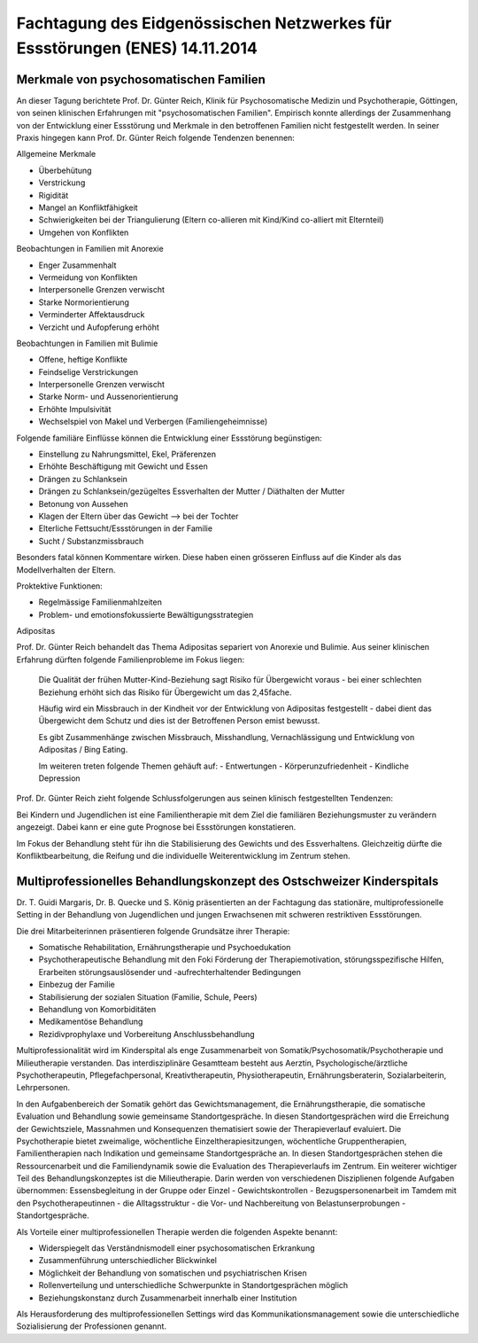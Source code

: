 ============================================================================
Fachtagung des Eidgenössischen Netzwerkes für Essstörungen (ENES) 14.11.2014
============================================================================

Merkmale von psychosomatischen Familien
---------------------------------------

An dieser Tagung berichtete Prof. Dr. Günter Reich, Klinik für Psychosomatische Medizin und Psychotherapie, Göttingen, von seinen klinischen Erfahrungen mit  "psychosomatischen Familien". Empirisch konnte allerdings der Zusammenhang von der Entwicklung einer Essstörung und Merkmale in den betroffenen Familien nicht festgestellt werden. In seiner Praxis hingegen kann Prof. Dr. Günter Reich folgende Tendenzen benennen:

Allgemeine Merkmale

- Überbehütung
- Verstrickung
- Rigidität
- Mangel an Konfliktfähigkeit
- Schwierigkeiten bei der Triangulierung (Eltern co-allieren mit Kind/Kind co-alliert mit Elternteil)
- Umgehen von Konflikten

Beobachtungen in Familien mit Anorexie

- Enger Zusammenhalt
- Vermeidung von Konflikten
- Interpersonelle Grenzen verwischt
- Starke Normorientierung
- Verminderter Affektausdruck
- Verzicht und Aufopferung erhöht

Beobachtungen in Familien mit Bulimie

- Offene, heftige Konflikte
- Feindselige Verstrickungen
- Interpersonelle Grenzen verwischt
- Starke Norm- und Aussenorientierung
- Erhöhte Impulsivität
- Wechselspiel von Makel und Verbergen (Familiengeheimnisse)

Folgende familiäre Einflüsse können die Entwicklung einer Essstörung begünstigen:

- Einstellung zu Nahrungsmittel, Ekel, Präferenzen
- Erhöhte Beschäftigung mit Gewicht und Essen
- Drängen zu Schlanksein
- Drängen zu Schlanksein/gezügeltes Essverhalten der Mutter / Diäthalten der Mutter
- Betonung von Aussehen
- Klagen der Eltern über das Gewicht
  --> bei der Tochter
- Elterliche Fettsucht/Essstörungen in der Familie
- Sucht / Substanzmissbrauch

Besonders fatal können Kommentare wirken. Diese haben einen grösseren Einfluss auf die Kinder als das Modellverhalten der Eltern.

Proktektive Funktionen:

- Regelmässige Familienmahlzeiten
- Problem- und emotionsfokussierte Bewältigungsstrategien

Adipositas

Prof. Dr. Günter Reich behandelt das Thema Adipositas separiert von Anorexie und Bulimie. Aus seiner klinischen Erfahrung dürften folgende Familienprobleme im Fokus liegen:

  Die Qualität der frühen Mutter-Kind-Beziehung sagt Risiko für Übergewicht voraus - bei einer schlechten Beziehung erhöht sich das Risiko für Übergewicht um das 2,45fache.

  Häufig wird ein Missbrauch in der Kindheit vor der Entwicklung von Adipositas festgestellt - dabei dient das Übergewicht dem Schutz und dies ist der Betroffenen Person emist bewusst.

  Es gibt Zusammenhänge zwischen Missbrauch, Misshandlung, Vernachlässigung und Entwicklung von Adipositas / Bing Eating.

  Im weiteren treten folgende Themen gehäuft auf:
  - Entwertungen
  - Körperunzufriedenheit
  - Kindliche Depression

Prof. Dr. Günter Reich zieht folgende Schlussfolgerungen aus seinen klinisch festgestellten Tendenzen:

Bei Kindern und Jugendlichen ist eine Familientherapie mit dem Ziel die familiären Beziehungsmuster zu verändern angezeigt. Dabei kann er eine gute Prognose bei Essstörungen konstatieren.

Im Fokus der Behandlung steht für ihn die Stabilisierung des Gewichts und des Essverhaltens. Gleichzeitig dürfte die Konfliktbearbeitung, die Reifung und die individuelle Weiterentwicklung im Zentrum stehen.


Multiprofessionelles Behandlungskonzept des Ostschweizer Kinderspitals
----------------------------------------------------------------------

Dr. T. Guidi Margaris, Dr. B. Quecke und S. König präsentierten an der Fachtagung das stationäre, multiprofessionelle Setting in der Behandlung von Jugendlichen und jungen Erwachsenen mit schweren restriktiven Essstörungen.

Die drei Mitarbeiterinnen präsentieren folgende Grundsätze ihrer Therapie:

- Somatische Rehabilitation, Ernährungstherapie und Psychoedukation
- Psychotherapeutische Behandlung mit den Foki Förderung der Therapiemotivation, störungsspezifische Hilfen, Erarbeiten störungsauslösender und -aufrechterhaltender Bedingungen
- Einbezug der Familie
- Stabilisierung der sozialen Situation (Familie, Schule, Peers)
- Behandlung von Komorbiditäten
- Medikamentöse Behandlung
- Rezidivprophylaxe und Vorbereitung Anschlussbehandlung

Multiprofessionalität wird im Kinderspital als enge Zusammenarbeit von Somatik/Psychosomatik/Psychotherapie und Milieutherapie verstanden. Das interdisziplinäre Gesamtteam besteht aus Aerztin, Psychologische/ärztliche Psychotherapeutin, Pflegefachpersonal, Kreativtherapeutin, Physiotherapeutin, Ernährungsberaterin, Sozialarbeiterin, Lehrpersonen.

In den Aufgabenbereich der Somatik gehört das Gewichtsmanagement, die Ernährungstherapie, die somatische Evaluation und Behandlung sowie gemeinsame Standortgespräche. In diesen Standortgesprächen wird die Erreichung der Gewichtsziele, Massnahmen und Konsequenzen thematisiert sowie der Therapieverlauf evaluiert. Die Psychotherapie bietet zweimalige, wöchentliche Einzeltherapiesitzungen, wöchentliche Gruppentherapien, Familientherapien nach Indikation und gemeinsame Standortgespräche an. In diesen Standortgesprächen stehen die Ressourcenarbeit und die Familiendynamik sowie die Evaluation des Therapieverlaufs im Zentrum. Ein weiterer wichtiger Teil des Behandlungskonzeptes ist die Milieutherapie. Darin werden von verschiedenen Disziplienen folgende Aufgaben übernommen: Essensbegleitung in der Gruppe oder Einzel - Gewichtskontrollen - Bezugspersonenarbeit im Tamdem mit den Psychotherapeutinnen - die Alltagsstruktur - die Vor- und Nachbereitung von Belastunserprobungen - Standortgespräche.

Als Vorteile einer multiprofessionellen Therapie werden die folgenden Aspekte benannt:

- Widerspiegelt das Verständnismodell einer psychosomatischen Erkrankung
- Zusammenführung unterschiedlicher Blickwinkel
- Möglichkeit der Behandlung von somatischen und psychiatrischen Krisen
- Rollenverteilung und unterschiedliche Schwerpunkte in Standortgesprächen möglich
- Beziehungskonstanz durch Zusammenarbeit innerhalb einer Institution

Als Herausforderung des multiprofessionellen Settings wird das Kommunikationsmanagement sowie die unterschiedliche Sozialisierung der Professionen genannt.
